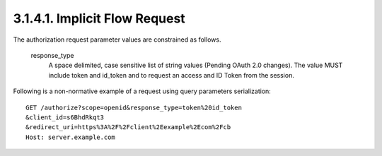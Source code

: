 3.1.4.1.  Implicit Flow Request
~~~~~~~~~~~~~~~~~~~~~~~~~~~~~~~~~

The authorization request parameter values are constrained as follows.

    response_type
        A space delimited, case sensitive list of string values (Pending OAuth 2.0 changes). The value MUST include token and id_token and to request an access and ID Token from the session. 

Following is a non-normative example of a request using query parameters serialization:

::

    GET /authorize?scope=openid&response_type=token%20id_token
    &client_id=s6BhdRkqt3
    &redirect_uri=https%3A%2F%2Fclient%2Eexample%2Ecom%2Fcb
    Host: server.example.com
    

